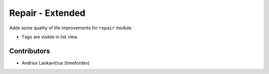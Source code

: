 Repair - Extended
#################

Adds some quality of life improvements for ``repair`` module:

* ``Tags`` are visible in list view.

Contributors
============

* Andrius Laukavičius (timefordev)
